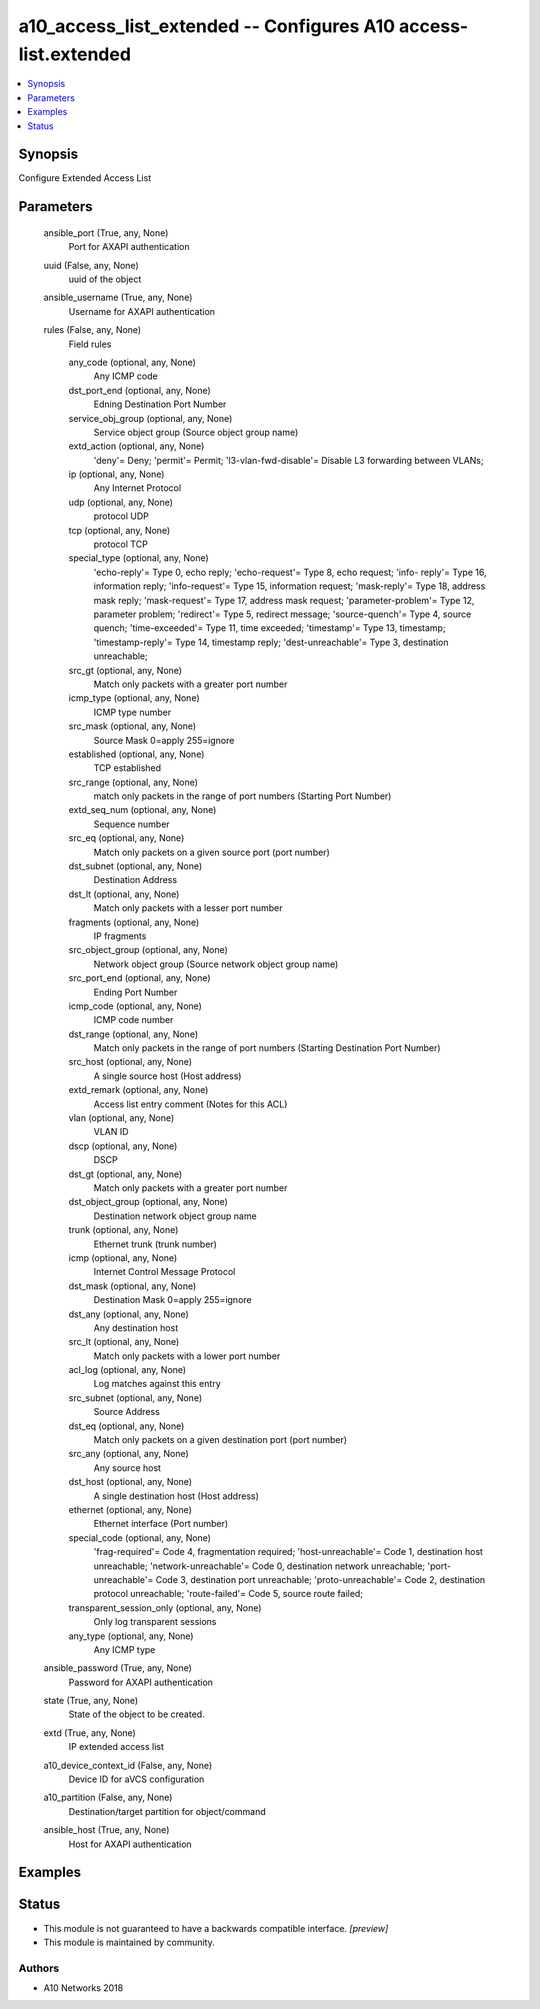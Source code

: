 .. _a10_access_list_extended_module:


a10_access_list_extended -- Configures A10 access-list.extended
===============================================================

.. contents::
   :local:
   :depth: 1


Synopsis
--------

Configure Extended Access List






Parameters
----------

  ansible_port (True, any, None)
    Port for AXAPI authentication


  uuid (False, any, None)
    uuid of the object


  ansible_username (True, any, None)
    Username for AXAPI authentication


  rules (False, any, None)
    Field rules


    any_code (optional, any, None)
      Any ICMP code


    dst_port_end (optional, any, None)
      Edning Destination Port Number


    service_obj_group (optional, any, None)
      Service object group (Source object group name)


    extd_action (optional, any, None)
      'deny'= Deny; 'permit'= Permit; 'l3-vlan-fwd-disable'= Disable L3 forwarding between VLANs;


    ip (optional, any, None)
      Any Internet Protocol


    udp (optional, any, None)
      protocol UDP


    tcp (optional, any, None)
      protocol TCP


    special_type (optional, any, None)
      'echo-reply'= Type 0, echo reply; 'echo-request'= Type 8, echo request; 'info- reply'= Type 16, information reply; 'info-request'= Type 15, information request; 'mask-reply'= Type 18, address mask reply; 'mask-request'= Type 17, address mask request; 'parameter-problem'= Type 12, parameter problem; 'redirect'= Type 5, redirect message; 'source-quench'= Type 4, source quench; 'time-exceeded'= Type 11, time exceeded; 'timestamp'= Type 13, timestamp; 'timestamp-reply'= Type 14, timestamp reply; 'dest-unreachable'= Type 3, destination unreachable;


    src_gt (optional, any, None)
      Match only packets with a greater port number


    icmp_type (optional, any, None)
      ICMP type number


    src_mask (optional, any, None)
      Source Mask 0=apply 255=ignore


    established (optional, any, None)
      TCP established


    src_range (optional, any, None)
      match only packets in the range of port numbers (Starting Port Number)


    extd_seq_num (optional, any, None)
      Sequence number


    src_eq (optional, any, None)
      Match only packets on a given source port (port number)


    dst_subnet (optional, any, None)
      Destination Address


    dst_lt (optional, any, None)
      Match only packets with a lesser port number


    fragments (optional, any, None)
      IP fragments


    src_object_group (optional, any, None)
      Network object group (Source network object group name)


    src_port_end (optional, any, None)
      Ending Port Number


    icmp_code (optional, any, None)
      ICMP code number


    dst_range (optional, any, None)
      Match only packets in the range of port numbers (Starting Destination Port Number)


    src_host (optional, any, None)
      A single source host (Host address)


    extd_remark (optional, any, None)
      Access list entry comment (Notes for this ACL)


    vlan (optional, any, None)
      VLAN ID


    dscp (optional, any, None)
      DSCP


    dst_gt (optional, any, None)
      Match only packets with a greater port number


    dst_object_group (optional, any, None)
      Destination network object group name


    trunk (optional, any, None)
      Ethernet trunk (trunk number)


    icmp (optional, any, None)
      Internet Control Message Protocol


    dst_mask (optional, any, None)
      Destination Mask 0=apply 255=ignore


    dst_any (optional, any, None)
      Any destination host


    src_lt (optional, any, None)
      Match only packets with a lower port number


    acl_log (optional, any, None)
      Log matches against this entry


    src_subnet (optional, any, None)
      Source Address


    dst_eq (optional, any, None)
      Match only packets on a given destination port (port number)


    src_any (optional, any, None)
      Any source host


    dst_host (optional, any, None)
      A single destination host (Host address)


    ethernet (optional, any, None)
      Ethernet interface (Port number)


    special_code (optional, any, None)
      'frag-required'= Code 4, fragmentation required; 'host-unreachable'= Code 1, destination host unreachable; 'network-unreachable'= Code 0, destination network unreachable; 'port-unreachable'= Code 3, destination port unreachable; 'proto-unreachable'= Code 2, destination protocol unreachable; 'route-failed'= Code 5, source route failed;


    transparent_session_only (optional, any, None)
      Only log transparent sessions


    any_type (optional, any, None)
      Any ICMP type



  ansible_password (True, any, None)
    Password for AXAPI authentication


  state (True, any, None)
    State of the object to be created.


  extd (True, any, None)
    IP extended access list


  a10_device_context_id (False, any, None)
    Device ID for aVCS configuration


  a10_partition (False, any, None)
    Destination/target partition for object/command


  ansible_host (True, any, None)
    Host for AXAPI authentication









Examples
--------

.. code-block:: yaml+jinja

    





Status
------




- This module is not guaranteed to have a backwards compatible interface. *[preview]*


- This module is maintained by community.



Authors
~~~~~~~

- A10 Networks 2018


